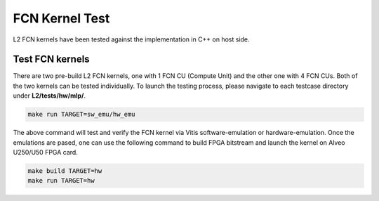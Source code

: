 .. 
   Copyright 2019 Xilinx, Inc.
  
   Licensed under the Apache License, Version 2.0 (the "License");
   you may not use this file except in compliance with the License.
   You may obtain a copy of the License at
  
       http://www.apache.org/licenses/LICENSE-2.0
  
   Unless required by applicable law or agreed to in writing, software
   distributed under the License is distributed on an "AS IS" BASIS,
   WITHOUT WARRANTIES OR CONDITIONS OF ANY KIND, either express or implied.
   See the License for the specific language governing permissions and
   limitations under the License.

.. _user_guide_test_l2:

*******************************
FCN Kernel Test
*******************************

L2 FCN kernels have been tested against the implementation in C++ on host side.

Test FCN kernels
==============================
There are two pre-build L2 FCN kernels, one with 1 FCN CU (Compute Unit) and the other one with 4 FCN CUs. 
Both of the two kernels can be tested individually. 
To launch the testing process, please navigate to each testcase directory under **L2/tests/hw/mlp/**. 

.. code-block:: bash

  make run TARGET=sw_emu/hw_emu

The above command will test and verify the FCN kernel via Vitis software-emulation or hardware-emulation.
Once the emulations are pased, one can use the following command to build FPGA bitstream 
and launch the kernel on Alveo U250/U50 FPGA card. 

.. code-block:: bash

  make build TARGET=hw
  make run TARGET=hw
